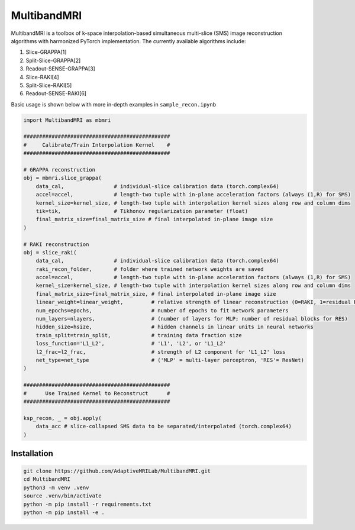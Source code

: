 MultibandMRI
============


MultibandMRI is a toolbox of k-space interpolation-based simultaneous
multi-slice (SMS) image reconstruction algorithms with harmonized PyTorch
implementation. The currently available algorithms include: 

1. Slice-GRAPPA[1]
2. Split-Slice-GRAPPA[2]
3. Readout-SENSE-GRAPPA[3]
4. Slice-RAKI[4]
5. Split-Slice-RAKI[5]
6. Readout-SENSE-RAKI[6]

Basic usage is shown below with more in-depth examples in ``sample_recon.ipynb``

.. code-block:: python 

    import MultibandMRI as mbmri

    ###############################################
    #     Calibrate/Train Interpolation Kernel    #
    ###############################################

    # GRAPPA reconstruction
    obj = mbmri.slice_grappa(
        data_cal,                # individual-slice calibration data (torch.complex64)
        accel=accel,             # length-two tuple with in-plane acceleration factors (always (1,R) for SMS)
        kernel_size=kernel_size, # length-two tuple with interpolation kernel sizes along row and column dims 
        tik=tik,                 # Tikhonov regularization parameter (float) 
        final_matrix_size=final_matrix_size # final interpolated in-plane image size 
    )

    # RAKI reconstruction 
    obj = slice_raki(
        data_cal,                # individual-slice calibration data (torch.complex64) 
        raki_recon_folder,       # folder where trained network weights are saved  
        accel=accel,             # length-two tuple with in-plane acceleration factors (always (1,R) for SMS) 
        kernel_size=kernel_size, # length-two tuple with interpolation kernel sizes along row and column dims  
        final_matrix_size=final_matrix_size, # final interpolated in-plane image size 
        linear_weight=linear_weight,         # relative strength of linear reconstruction (0=RAKI, 1=residual RAKI)
        num_epochs=epochs,                   # number of epochs to fit network parameters 
        num_layers=nlayers,                  # (number of layers for MLP; number of residual blocks for RES)
        hidden_size=hsize,                   # hidden channels in linear units in neural networks
        train_split=train_split,             # training data fraction size 
        loss_function='L1_L2',               # 'L1', 'L2', or 'L1_L2'
        l2_frac=l2_frac,                     # strength of L2 component for 'L1_L2' loss
        net_type=net_type                    # ('MLP' = multi-layer perceptron, 'RES'= ResNet)
    )

    ###############################################
    #      Use Trained Kernel to Reconstruct      #
    ###############################################

    ksp_recon, _ = obj.apply(
        data_acc # slice-collapsed SMS data to be separated/interpolated (torch.complex64)
    )

Installation
------------

.. code:: bash

    git clone https://github.com/AdaptiveMRILab/MultibandMRI.git 
    cd MultibandMRI
    python3 -m venv .venv 
    source .venv/bin/activate 
    python -m pip install -r requirements.txt 
    python -m pip install -e .
